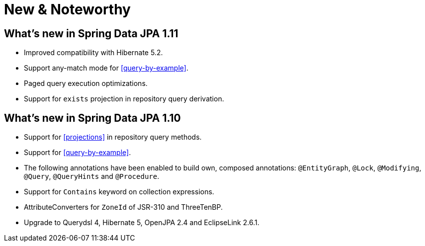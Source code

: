[[new-features]]
= New & Noteworthy

[[new-features.1-11-0]]
== What's new in Spring Data JPA 1.11
* Improved compatibility with Hibernate 5.2.
* Support any-match mode for <<query-by-example>>.
* Paged query execution optimizations.
* Support for `exists` projection in repository query derivation.

[[new-features.1-10-0]]
== What's new in Spring Data JPA 1.10

* Support for <<projections>> in repository query methods.
* Support for <<query-by-example>>.
* The following annotations have been enabled to build own, composed annotations: `@EntityGraph`, `@Lock`, `@Modifying`, `@Query`, `@QueryHints` and `@Procedure`.
* Support for `Contains` keyword on collection expressions.
* AttributeConverters for `ZoneId` of JSR-310 and ThreeTenBP.
* Upgrade to Querydsl 4, Hibernate 5, OpenJPA 2.4 and EclipseLink 2.6.1.

